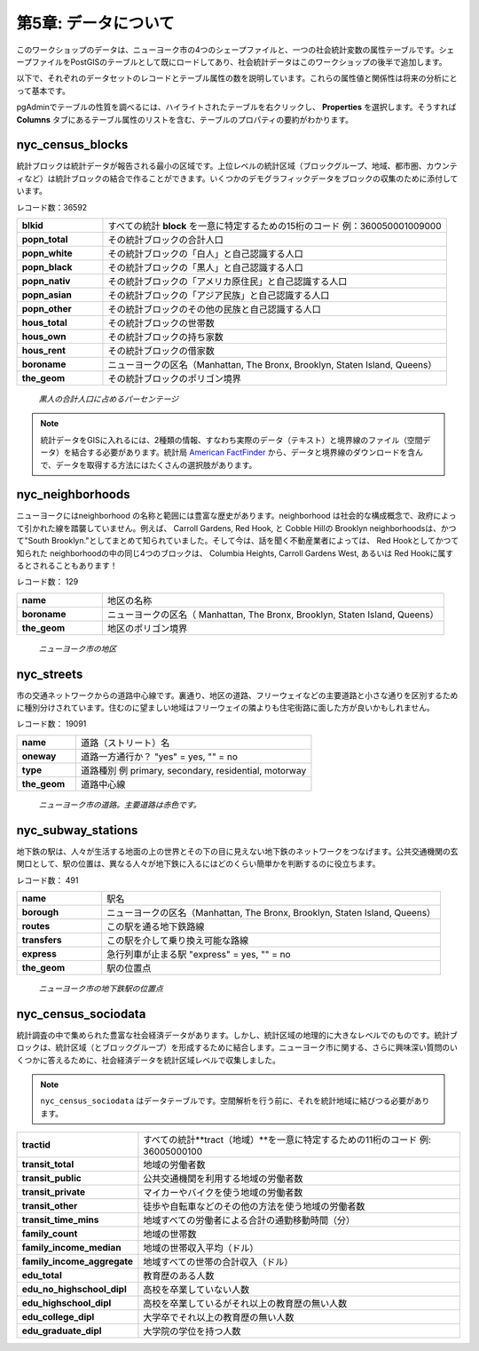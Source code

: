 .. _about_data:

第5章: データについて
=========================

このワークショップのデータは、ニューヨーク市の4つのシェープファイルと、一つの社会統計変数の属性テーブルです。シェープファイルをPostGISのテーブルとして既にロードしてあり、社会統計データはこのワークショップの後半で追加します。

以下で、それぞれのデータセットのレコードとテーブル属性の数を説明しています。これらの属性値と関係性は将来の分析にとって基本です。

pgAdminでテーブルの性質を調べるには、ハイライトされたテーブルを右クリックし、 **Properties** を選択します。そうすれば **Columns** タブにあるテーブル属性のリストを含む、テーブルのプロパティの要約がわかります。

nyc_census_blocks
-----------------

統計ブロックは統計データが報告される最小の区域です。上位レベルの統計区域（ブロックグループ、地域、都市圏、カウンティなど）は統計ブロックの結合で作ることができます。いくつかのデモグラフィックデータをブロックの収集のために添付しています。

レコード数：36592

.. list-table::
   :widths: 20 80 

   * - **blkid**
     - すべての統計 **block** を一意に特定するための15桁のコード  例：360050001009000
   * - **popn_total**
     - その統計ブロックの合計人口
   * - **popn_white**
     - その統計ブロックの「白人」と自己認識する人口
   * - **popn_black**
     - その統計ブロックの「黒人」と自己認識する人口
   * - **popn_nativ**
     - その統計ブロックの「アメリカ原住民」と自己認識する人口
   * - **popn_asian**
     - その統計ブロックの「アジア民族」と自己認識する人口
   * - **popn_other**
     - その統計ブロックのその他の民族と自己認識する人口
   * - **hous_total**
     - その統計ブロックの世帯数
   * - **hous_own**
     - その統計ブロックの持ち家数
   * - **hous_rent**
     - その統計ブロックの借家数
   * - **boroname**
     - ニューヨークの区名（Manhattan, The Bronx, Brooklyn, Staten Island, Queens）
   * - **the_geom**
     - その統計ブロックのポリゴン境界

.. figure:: ./screenshots/nyc_census_blocks.png
   
   *黒人の合計人口に占めるパーセンテージ* 

.. note:: 

    統計データをGISに入れるには、2種類の情報、すなわち実際のデータ（テキスト）と境界線のファイル（空間データ）を結合する必要があります。統計局 `American FactFinder <http://factfinder.census.gov>`_ から、データと境界線のダウンロードを含んで、データを取得する方法にはたくさんの選択肢があります。

nyc_neighborhoods
-----------------

ニューヨークにはneighborhood の名称と範囲には豊富な歴史があります。neighborhood は社会的な構成概念で、政府によって引かれた線を踏襲していません。例えば、 Carroll Gardens, Red Hook, と Cobble Hillの Brooklyn neighborhoodsは、かつて"South Brooklyn."としてまとめて知られていました。そして今は、話を聞く不動産業者によっては、 Red Hookとしてかつて知られた neighborhoodの中の同じ4つのブロックは、 Columbia Heights, Carroll Gardens West, あるいは Red Hookに属するとされることもあります！

レコード数： 129

.. list-table::
   :widths: 20 80 

   * - **name**
     - 地区の名称
   * - **boroname**
     - ニューヨークの区名（ Manhattan, The Bronx, Brooklyn, Staten Island, Queens）
   * - **the_geom**
     - 地区のポリゴン境界
   
.. figure:: ./screenshots/nyc_neighborhoods.png

    *ニューヨーク市の地区* 

nyc_streets
-----------

市の交通ネットワークからの道路中心線です。裏通り、地区の道路、フリーウェイなどの主要道路と小さな通りを区別するために種別分けされています。住むのに望ましい地域はフリーウェイの隣よりも住宅街路に面した方が良いかもしれません。


レコード数： 19091

.. list-table::
   :widths: 20 80 

   * - **name**
     - 道路（ストリート）名
   * - **oneway**
     - 道路一方通行か？ "yes" = yes, "" = no
   * - **type**
     - 道路種別  例 primary, secondary, residential, motorway
   * - **the_geom**
     - 道路中心線
   
.. figure:: ./screenshots/nyc_streets.png

     *ニューヨーク市の道路。主要道路は赤色です。*

   
nyc_subway_stations
-------------------

地下鉄の駅は、人々が生活する地面の上の世界とその下の目に見えない地下鉄のネットワークをつなげます。公共交通機関の玄関口として、駅の位置は、異なる人々が地下鉄に入るにはどのくらい簡単かを判断するのに役立ちます。


レコード数： 491

.. list-table::
   :widths: 20 80

   * - **name**
     - 駅名
   * - **borough**
     - ニューヨークの区名（Manhattan, The Bronx, Brooklyn, Staten Island, Queens）
   * - **routes**
     - この駅を通る地下鉄路線
   * - **transfers**
     - この駅を介して乗り換え可能な路線
   * - **express**
     - 急行列車が止まる駅  "express" = yes, "" = no
   * - **the_geom**
     - 駅の位置点

.. figure:: ./screenshots/nyc_subway_stations.png

    *ニューヨーク市の地下鉄駅の位置点*

nyc_census_sociodata
--------------------

統計調査の中で集められた豊富な社会経済データがあります。しかし、統計区域の地理的に大きなレベルでのものです。統計ブロックは、統計区域（とブロックグループ）を形成するために結合します。ニューヨーク市に関する、さらに興味深い質問のいくつかに答えるために、社会経済データを統計区域レベルで収集しました。

.. note::

   ``nyc_census_sociodata`` はデータテーブルです。空間解析を行う前に、それを統計地域に結びつる必要があります。

.. list-table::
   :widths: 20 80

   * - **tractid**
     - すべての統計**tract（地域）**を一意に特定するための11桁のコード  例: 36005000100
   * - **transit_total**
     - 地域の労働者数
   * - **transit_public**
     - 公共交通機関を利用する地域の労働者数
   * - **transit_private**
     - マイカーやバイクを使う地域の労働者数
   * - **transit_other**
     - 徒歩や自転車などのその他の方法を使う地域の労働者数
   * - **transit_time_mins**
     - 地域すべての労働者による合計の通勤移動時間（分）
   * - **family_count**
     - 地域の世帯数
   * - **family_income_median**
     - 地域の世帯収入平均（ドル）
   * - **family_income_aggregate**
     - 地域すべての世帯の合計収入（ドル）
   * - **edu_total**
     - 教育歴のある人数
   * - **edu_no_highschool_dipl**
     - 高校を卒業していない人数
   * - **edu_highschool_dipl**
     - 高校を卒業しているがそれ以上の教育歴の無い人数
   * - **edu_college_dipl**
     - 大学卒でそれ以上の教育歴の無い人数
   * - **edu_graduate_dipl**
     - 大学院の学位を持つ人数


